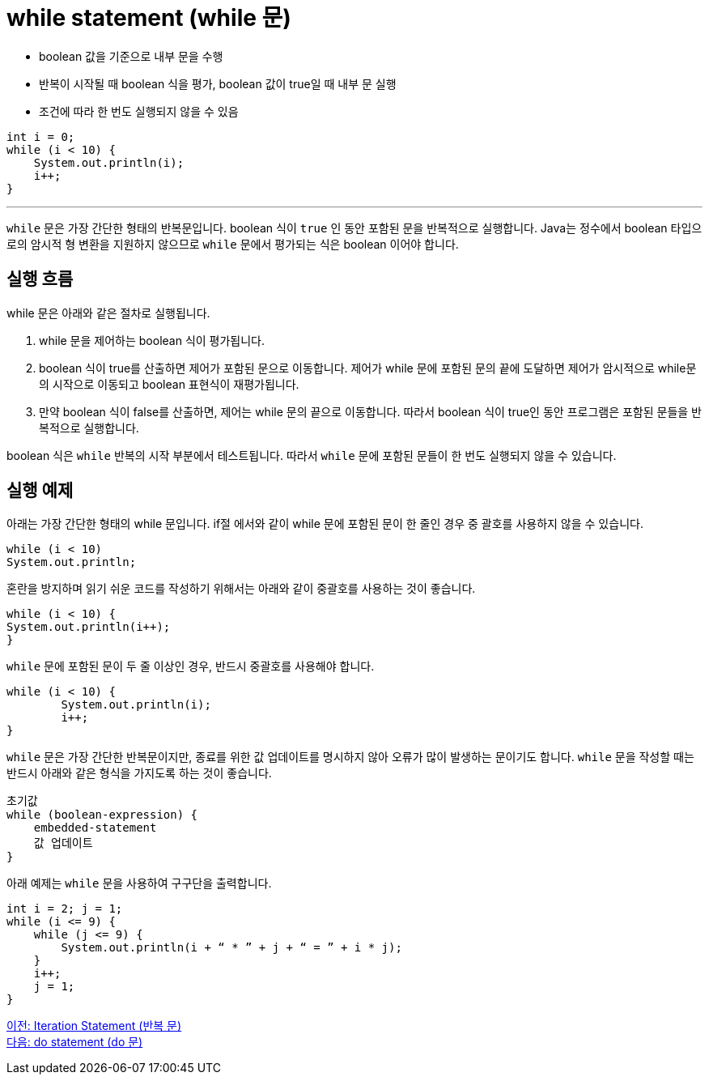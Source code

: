 = while statement (while 문)

* boolean 값을 기준으로 내부 문을 수행
* 반복이 시작될 때 boolean 식을 평가, boolean 값이 true일 때 내부 문 실행
* 조건에 따라 한 번도 실행되지 않을 수 있음

[source, java]
----
int i = 0;
while (i < 10) {
    System.out.println(i);
    i++;
}
----

---

`while` 문은 가장 간단한 형태의 반복문입니다. boolean 식이 `true` 인 동안 포함된 문을 반복적으로 실행합니다. Java는 정수에서 boolean 타입으로의 암시적 형 변환을 지원하지 않으므로 `while` 문에서 평가되는 식은 boolean 이어야 합니다.

== 실행 흐름

while 문은 아래와 같은 절차로 실행됩니다.

1. while 문을 제어하는 boolean 식이 평가됩니다.
2. boolean 식이 true를 산출하면 제어가 포함된 문으로 이동합니다. 제어가 while 문에 포함된 문의 끝에 도달하면 제어가 암시적으로 while문의 시작으로 이동되고 boolean 표현식이 재평가됩니다.
3.	만약 boolean 식이 false를 산출하면, 제어는 while 문의 끝으로 이동합니다. 따라서 boolean 식이 true인 동안 프로그램은 포함된 문들을 반복적으로 실행합니다.

boolean 식은 `while` 반복의 시작 부분에서 테스트됩니다. 따라서 `while` 문에 포함된 문들이 한 번도 실행되지 않을 수 있습니다.

== 실행 예제

아래는 가장 간단한 형태의 while 문입니다. if절 에서와 같이 while 문에 포함된 문이 한 줄인 경우 중 괄호를 사용하지 않을 수 있습니다.

[source, java]
----
while (i < 10) 
System.out.println;
----

혼란을 방지하며 읽기 쉬운 코드를 작성하기 위해서는 아래와 같이 중괄호를 사용하는 것이 좋습니다.

[source, java]
----
while (i < 10) {
System.out.println(i++);
}
----

`while` 문에 포함된 문이 두 줄 이상인 경우, 반드시 중괄호를 사용해야 합니다.

[source, java]
----
while (i < 10) {
	System.out.println(i);
	i++;
}
----

`while` 문은 가장 간단한 반복문이지만, 종료를 위한 값 업데이트를 명시하지 않아 오류가 많이 발생하는 문이기도 합니다. `while` 문을 작성할 때는 반드시 아래와 같은 형식을 가지도록 하는 것이 좋습니다.

----
초기값
while (boolean-expression) {
    embedded-statement
    값 업데이트
}
----

아래 예제는 `while` 문을 사용하여 구구단을 출력합니다.

[source, java]
----
int i = 2; j = 1;
while (i <= 9) {
    while (j <= 9) {
        System.out.println(i + “ * ” + j + “ = ” + i * j);
    }
    i++;
    j = 1;
}
----

link:./09_iteration.adoc[이전: Iteration Statement (반복 문)] +
link:./11_do.adoc[다음: do statement (do 문)]